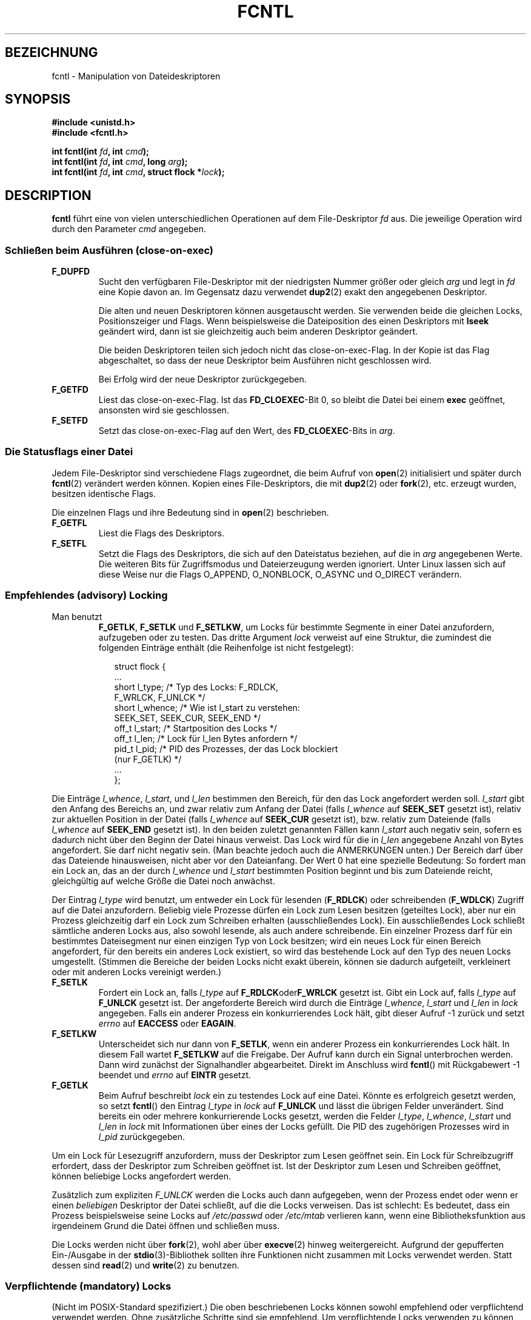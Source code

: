 .\" Hey Emacs! This file is -*- nroff -*- source.
.\"
.\" This manpage is Copyright (C) 1992 Drew Eckhardt;
.\"                               1993 Michael Haardt, Ian Jackson.
.\"                               1998 Jamie Lokier;
.\"                               2002 Michael Kerrisk.
.\"                               1995 Martin Schulze
.\"
.\" Permission is granted to make and distribute verbatim copies of this
.\" manual provided the copyright notice and this permission notice are
.\" preserved on all copies.
.\"
.\" Permission is granted to copy and distribute modified versions of this
.\" manual under the conditions for verbatim copying, provided that the
.\" entire resulting derived work is distributed under the terms of a
.\" permission notice identical to this one
.\" 
.\" Since the Linux kernel and libraries are constantly changing, this
.\" manual page may be incorrect or out-of-date.  The author(s) assume no
.\" responsibility for errors or omissions, or for damages resulting from
.\" the use of the information contained herein.  The author(s) may not
.\" have taken the same level of care in the production of this manual,
.\" which is licensed free of charge, as they might when working
.\" professionally.
.\" 
.\" Formatted or processed versions of this manual, if unaccompanied by
.\" the source, must acknowledge the copyright and authors of this work.
.\"
.\" Modified Sat Jul 24 13:39:26 1993 by Rik Faith (faith@cs.unc.edu)
.\" Modified Tue Sep 26 21:47:21 1995 by Andries Brouwer <aeb@cwi.nl>
.\" and again on 960413 and 980804 and 981223.
.\" Modified Fri Dec 11 17:57:27 1998 by Jamie Lokier <jamie@imbolc.ucc.ie>
.\" Applied correction by Christian Ehrhardt - aeb, 990712
.\" Modified 23 Apr 02, Michael Kerrisk, <mtk16@ext.canterbury.ac.nz>
.\"     Added note on F_SETFL and O_DIRECT
.\"     Complete rewrite + expansion of material on file locking
.\"     Incorporated description of F_NOTIFY, drawing on
.\"             Stephen Rothwell's notes in Documentation/dnotify.txt.
.\"     Added description of F_SETLEASE and F_GETLEASE
.\" Corrected and polished, aeb, 020527.
.\"
.\" Translated into german by Martin Schulze (joey@infodrom.north.de)
.\" Modified Mon Jun 10 12:09:24 1996 by Martin Schulze (joey@linux.de)
.\"
.TH FCNTL 2 "24. April 2002" Linux-2.5.18 "Systemaufrufe"
.SH BEZEICHNUNG
fcntl \- Manipulation von Dateideskriptoren
.SH SYNOPSIS
.nf
.B #include <unistd.h>
.B #include <fcntl.h>
.sp
.BI "int fcntl(int " fd ", int " cmd );
.BI "int fcntl(int " fd ", int " cmd ", long " arg );
.BI "int fcntl(int " fd ", int " cmd ", struct flock *" lock );
.fi
.SH DESCRIPTION
.B fcntl
führt eine von vielen unterschiedlichen Operationen auf dem
File-Deskriptor 
.I fd
aus.  Die jeweilige Operation wird durch den Parameter
.I cmd
angegeben.
.SS "Schließen beim Ausführen (close-on-exec)"
.TP
.B F_DUPFD
Sucht den verfügbaren File-Deskriptor mit der niedrigsten Nummer
größer oder gleich
.I arg
und legt in
.I fd
eine Kopie davon an.  Im Gegensatz dazu verwendet
.BR dup2 (2)
exakt den angegebenen Deskriptor.
.sp
Die alten und neuen Deskriptoren können ausgetauscht werden.  Sie
verwenden beide die gleichen Locks, Positionszeiger und Flags.  Wenn
beispielsweise die Dateiposition des einen Deskriptors mit
.B lseek
geändert wird, dann ist sie gleichzeitig auch beim anderen Deskriptor geändert.
.sp
Die beiden Deskriptoren teilen sich jedoch nicht das close-on-exec-Flag.
In der Kopie ist das Flag abgeschaltet, so dass der neue Deskriptor
beim Ausführen nicht geschlossen wird.
.sp
Bei Erfolg wird der neue Deskriptor zurückgegeben.
.TP
.B F_GETFD
Liest das close-on-exec-Flag.  Ist das
.BR FD_CLOEXEC -Bit
0, so bleibt die Datei bei einem
.B exec
geöffnet, ansonsten wird sie geschlossen.
.TP
.B F_SETFD
Setzt das close-on-exec-Flag auf den Wert, des
.BR FD_CLOEXEC -Bits
in
.IR arg .
.SS "Die Statusflags einer Datei"
Jedem File-Deskriptor sind verschiedene Flags zugeordnet, die beim Aufruf von
.BR open (2)
.\" oder
.\" .BR creat (2)
initialisiert und später durch
.BR fcntl (2)
verändert werden können.  Kopien eines File-Deskriptors, die mit
.BR dup2 (2)
oder
.BR fork (2),
etc. erzeugt wurden, besitzen identische Flags.
.sp
Die einzelnen Flags und ihre Bedeutung sind in
.BR open (2)
beschrieben.
.TP
.B F_GETFL
Liest die Flags des Deskriptors.
.TP
.B F_SETFL
Setzt die Flags des Deskriptors, die sich auf den Dateistatus beziehen,
auf die in
.I arg
angegebenen Werte.  Die weiteren Bits für Zugriffsmodus und Dateierzeugung
werden ignoriert.  Unter Linux lassen sich auf diese Weise nur die
Flags O_APPEND, O_NONBLOCK, O_ASYNC und O_DIRECT verändern.
.P
.SS "Empfehlendes (advisory) Locking"
.TP
Man benutzt
.BR F_GETLK ", " F_SETLK " und " F_SETLKW ,
um Locks für bestimmte Segmente in einer Datei anzufordern, aufzugeben oder
zu testen.  Das dritte Argument
.I lock
verweist auf eine Struktur, die zumindest die folgenden Einträge enthält
(die Reihenfolge ist nicht festgelegt):
.in +2n
.nf
.sp
struct flock {
    ...
    short l_type;    /* Typ des Locks: F_RDLCK,
                        F_WRLCK, F_UNLCK */
    short l_whence;  /* Wie ist l_start zu verstehen:
                        SEEK_SET, SEEK_CUR, SEEK_END */
    off_t l_start;   /* Startposition des Locks */
    off_t l_len;     /* Lock für l_len Bytes anfordern */
    pid_t l_pid;     /* PID des Prozesses, der das Lock blockiert
                        (nur F_GETLK) */
    ...
};
.fi
.in -2n
.P
Die Einträge
.IR l_whence ", " l_start ", und " l_len
bestimmen den Bereich, für den das Lock angefordert werden soll.
.I l_start
gibt den Anfang des Bereichs an, und zwar
relativ zum Anfang der Datei (falls
.I l_whence
auf
.B SEEK_SET
gesetzt ist),
relativ zur aktuellen Position in der Datei (falls
.I l_whence
auf
.B SEEK_CUR
gesetzt ist),
bzw. relativ zum Dateiende (falls
.I l_whence
auf
.B SEEK_END
gesetzt ist).  In den beiden zuletzt genannten Fällen kann
.I l_start
auch negativ sein, sofern es dadurch nicht über den Beginn der Datei hinaus
verweist.  Das Lock wird für die in
.I l_len
angegebene Anzahl von Bytes angefordert.  Sie darf nicht negativ sein.
(Man beachte jedoch auch die ANMERKUNGEN unten.)  Der Bereich darf über das
Dateiende hinausweisen, nicht aber vor den Dateianfang.  Der Wert 0 hat eine
spezielle Bedeutung:  So fordert man ein Lock an, das an der durch
.IR l_whence " und " l_start
bestimmten Position beginnt und bis zum Dateiende reicht, gleichgültig auf
welche Größe die Datei noch anwächst.
.P
Der Eintrag
.I l_type
wird benutzt, um entweder ein Lock für lesenden
.RB ( F_RDLCK )
oder schreibenden
.RB ( F_WDLCK )
Zugriff auf die Datei anzufordern.
Beliebig viele Prozesse dürfen ein Lock zum Lesen besitzen (geteiltes Lock),
aber nur ein Prozess gleichzeitig darf ein Lock zum Schreiben erhalten
(ausschließendes Lock).  Ein ausschließendes Lock schließt sämtliche anderen
Locks aus, also sowohl lesende, als auch andere schreibende.
Ein einzelner Prozess darf für ein bestimmtes Dateisegment nur einen einzigen
Typ von Lock besitzen; wird ein neues Lock für einen Bereich angefordert, für
den bereits ein anderes Lock existiert, so wird das bestehende Lock auf den
Typ des neuen Locks umgestellt.
(Stimmen die Bereiche der beiden Locks nicht exakt überein, können sie
dadurch aufgeteilt, verkleinert oder mit anderen Locks vereinigt werden.)
.TP
.B F_SETLK
Fordert ein Lock an, falls
.I l_type
auf
.BR F_RDLCK oder F_WRLCK
gesetzt ist.  Gibt ein Lock auf, falls
.I l_type
auf
.B F_UNLCK
gesetzt ist.  Der angeforderte Bereich wird durch die Einträge
.IR l_whence ", " l_start " und " l_len
in
.I lock
angegeben.  Falls ein anderer Prozess ein konkurrierendes Lock hält, gibt
dieser Aufruf \-1 zurück und setzt
.I errno
auf
.B EACCESS
oder
.BR EAGAIN .
.TP
.B F_SETLKW
Unterscheidet sich nur dann von
.BR F_SETLK ,
wenn ein anderer Prozess ein konkurrierendes Lock hält.  In diesem Fall
wartet
.B F_SETLKW
auf die Freigabe.  Der Aufruf kann durch ein Signal unterbrochen werden.
Dann wird zunächst der Signalhandler abgearbeitet.  Direkt im Anschluss
wird
.BR fcntl ()
mit Rückgabewert \-1 beendet und
.I errno
auf
.B EINTR
gesetzt.
.TP
.B F_GETLK
Beim Aufruf beschreibt
.I lock
ein zu testendes Lock auf eine Datei.  Könnte es erfolgreich gesetzt werden,
so setzt
.BR fcntl ()
den Eintrag
.I l_type
in
.I lock
auf
.B F_UNLCK
und lässt die übrigen Felder unverändert.  Sind bereits ein oder mehrere
konkurrierende Locks gesetzt, werden die Felder
.IR l_type ", " l_whence ", " l_start " und " l_len
in
.I lock
mit Informationen über eines der Locks gefüllt.  Die PID des zugehörigen
Prozesses wird in
.I l_pid
zurückgegeben.
.P
Um ein Lock für Lesezugriff anzufordern, muss der Deskriptor zum Lesen geöffnet
sein.  Ein Lock für Schreibzugriff erfordert, dass der Deskriptor zum Schreiben
geöffnet ist.  Ist der Deskriptor zum Lesen und Schreiben geöffnet, können
beliebige Locks angefordert werden.
.P
Zusätzlich zum expliziten
.I F_UNLCK
werden die Locks auch dann aufgegeben, wenn der Prozess endet
oder wenn er einen
.I beliebigen
Deskriptor der Datei schließt, auf die die Locks verweisen.  Das ist schlecht:
Es bedeutet, dass ein Prozess beispielsweise seine Locks auf
.I /etc/passwd
oder
.I /etc/mtab
verlieren kann, wenn eine Bibliotheksfunktion aus irgendeinem Grund die
Datei öffnen und schließen muss.
.P
Die Locks werden nicht über
.BR fork (2),
wohl aber über
.BR execve (2)
hinweg weitergereicht.
Aufgrund der gepufferten Ein-/Ausgabe in der
.BR stdio (3)-Bibliothek
sollten ihre Funktionen nicht zusammen mit Locks verwendet werden.
Statt dessen sind
.BR read (2)
und
.BR write (2)
zu benutzen.
.P
.SS "Verpflichtende (mandatory) Locks"
(Nicht im POSIX-Standard spezifiziert.)
Die oben beschriebenen Locks können sowohl empfehlend oder verpflichtend
verwendet werden.  Ohne zusätzliche Schritte sind sie empfehlend.
Um verpflichtende Locks verwenden zu können, müssen sie für ein Dateisystem
mit der Option "-o mand" beim Aufruf von
.BR mount (8)
zugelassen und zusätzlich für jede Datei aktiviert werden (indem in den
Zugriffsrechten für die Gruppe das Ausführungsbit gelöscht und das
Set-GID-Bit gesetzt wird).
.P
Empfehlende Locks werden nicht erzwungen, sondern sind nur nützlich zwischen
kooperierenden Prozessen.  Verpflichtende Locks werden für sämtliche Prozesse
erzwungen.
.P
.SS "Signalkontrolle"
.BR F_GETOWN ", " F_SETOWN ", " F_GETSIG " und " F_SETSIG
werden benutzt, um Signale zu kontrollieren, die die Verfügbarkeit von
Ein- und Ausgaben anzeigen:
.TP
.B F_GETOWN
Gibt die PID (oder Prozessgruppen-ID) eines Prozesses zurück der im Augenblick
ein SIGIO- oder SIGURG-Signal für ein Ereignis auf dem
Deskriptor
.I fd
erhält.
Prozessgruppen werden als negative Werte zurückgegeben.
.TP
.B F_SETOWN
Setzt die PID (oder Prozessgruppen-ID) für einen Prozess, der 
bei Ereignissen auf dem Deskriptor
.I fd
ein SIGIO- oder SIGURG-Signal übermittelt bekommen soll.
Prozessgruppen werden als negative Werte angegeben.
(Mit Hilfe von
.BR F_SETSIG
kann auch ein anderes Signal als SIGIO angefordert werden.)

.\" Aus glibc.info:
Das SIGIO-Signal wird ausgesandt, falls über den Dateideskriptor neue
Eingabedaten gelesen oder weitere Ausgabedaten geschrieben werden können.
Als Voraussetzung dafür muss weiterhin das Statusflag
.B O_ASYNC
für den Deskriptor gesetzt sein (entweder als Flag beim Aufruf von
.IR open (2)
oder später über das Kommando
.B F_SETFL
von
.BR fcntl ).
.sp
Welcher Prozess oder welche Prozessgruppe das Signal erhält, wird mit Hilfe
des Kommandos
.B F_SETOWN
von
.B fcntl
gesteuert.  Handelt es sich bei dem Deskriptor um einen Socket, legt der
Aufruf gleichzeitig auch den Empfänger von SIGURG-Signalen fest.  Derartige
Signale werden ausgesandt, wenn ein Paket außerhalb der normalen Reihenfolge
eintrifft.  (SIGURG wird immer dann ausgesandt, wenn
.BR select (2)
anzeigen würde, dass sich der Socket in einem "außergewöhnlichen Zustand"
befindet.)  Bezeichnet der Deskriptor ein Dateneingabegerät, wird das
SIGIO-Signal an die zugehörige Vordergrundprozessgruppe geschickt.
geschickt.
.TP
.B F_GETSIG
Gibt die Nummer des Signals zurück, das verwendet wird, um Ein- und
Ausgabeereignisse anzuzeigen.  Ein Wert von null bedeutet, dass
SIGIO benutzt wird.  Jeder andere Wert (einschließlich SIGIO) entspricht
der verwendeten Signalnummer.  In diesem Fall können weitere Informationen
über die Signalverarbeitungsroutine abgerufen werden, sofern sie mit
SA_SIGINFO installiert wurde.
.TP
.B F_SETSIG
Setzt die Nummer des Signals, das verwendet wird, um Ein- und
Ausgabeereignisse anzuzeigen.  Ein Wert von null bedeutet, dass
SIGIO benutzt wird.  Jeder andere Wert (einschließlich SIGIO) bezeichnet
die verwendende Signalnummer.  In diesem Fall können weitere Informationen
über die Signalverarbeitungsroutine abgerufen werden, sofern sie mit
SA_SIGINFO installiert wurde.
.sp
Durch Kombination von
.B F_SETSIG
mit von Null verschiedenen Werten und SA_SIGINFO für die
Signalverarbeitungsroutine (siehe
.BR sigaction (2)),
erhält die Routine in der Struktur
.I siginfo_t
Zusatzinformationen über das Ein-/Ausgabeereignis.  Zeigt das Feld
.I si_code
an, dass die Quelle SI_SIGIO ist, enthält Feld
.I si_fd
den zugehörigen Dateideskriptor.  Andernfalls stehen keine weiteren
Informationen zur Verfügung, an welchem Deskriptor Ein-/Ausgaben anliegen,
und man sollte auf die gewöhnlichen Mechanismen
.RB ( select (2),
.BR poll (2),
.BR read (2)
in Verbindung mit
.BR O_NONBLOCK ,
etc.) zurückgreifen, um sie zu ermitteln.
.sp
Wird ein POSIX.1b-Echtzeitsignal (Signalnummer >= SIGRTMIN) ausgewählt,
können mehrere Ein-/Ausgabeereignisse unter derselben Signalnummer
aufgereiht werden.  (Das Aufreihen hängt ab vom verfügbaren Speicher.)
Wie oben stehen auch hier weitere Informationen bereit, falls SA_SIGINFO
für die Signalverarbeitungsroutine gesetzt ist.
.PP
Mit Hilfe dieser Mechanismen ist es möglich, voll asynchrone Ein-/Ausgabe
zu implementieren, ohne signifikant auf
.BR select (2)
oder
.BR poll (2)
zurückzugreifen.
.PP
Die Verwendung von
.BR O_ASYNC ,
.BR F_GETOWN ,
.B F_SETOWN
ist spezifisch für BSD und Linux.
.B F_GETSIG
und
.B F_SETSIG
sind Linux-spezifisch.  Ähnliches lässt sich im Rahmen des POSIX-Standards 
durch asynchrone Ein-/Ausgabe und die Struktur
.I aio_sigevent
erreichen;  sie sind auch unter Linux als Teil der GNU-C-Bibliothek (glibc)
verfügbar.
.P
.SS Leases
.B F_SETLEASE
und
.B F_GETLEASE
(seit Linux 2.4) werden benutzt, um die aktuellen Einstellungen eines Leases
zu setzen beziehungsweise abzufragen, das der aufrufende Prozess auf die
durch den Deskriptor
.I fd
beschriebene Datei besitzt.  Mittels eines Dateileases kann sich ein
Prozess (der Lease-Inhaber) durch ein Signal benachrichtigen lassen, falls
ein anderer Prozess (der Mitbewerber) versucht, mit
.BR open (2)
oder
.BR truncate (2)
auf die Datei zuzugreifen.
.TP
.B F_SETLEASE
Setzt oder entfernt ein Dateilease, abhängig vom Wert in
.IR arg :

.RS
.TP
.B F_RDLCK
Erwirbt ein lesendes Lease.  Der Prozess erhält dann Nachricht, sobald ein
anderer Prozess die Datei für Schreibzugriff öffnet oder sie verkürzen will.
.TP
.B F_WRLCK
Erwirbt ein schreibendes Lease.  Der Prozess erhält Nachricht, sobald ein
anderer Prozess die Datei öffnet (für Schreib- oder Lesezugriff) oder sie
verkürzen will.  Ein schreibendes Lease kann nur erworben werden, kein
anderer Prozess die Datei augenblicklich geöffnet hat.
.TP
.B F_UNLCK
Entfernt das Lease von der Datei.
.RE
.P
Ein Prozess kann nur einen Typ von Lease auf eine bestimmte Datei besitzen.
.P
Leases können nur für gewöhnliche Dateien erworben werden.  Ein Prozess ohne
Sonderprivilegien darf nur Leases auf Dateien erwerben, deren
Dateisystem-UID der UID des Prozesses entspricht.
.TP
.B F_GETLEASE
Zeigt den Typ des Leases an für die durch den Deskriptor
.I fd
beschriebene Datei.  Der Rückgabewert ist
.BR F_RDLCK ", " F_WRLCK " oder " F_UNLCK,
je nachdem, ob der Prozess ein lesendes, schreibendes oder kein Lease auf
die Datei besitzt.  (Das dritte Argument zu
.BR fcntl ()
wird ausgelassen.)
.PP
Wenn der Mitbewerber einen
.BR open ()\-
oder
.BR truncate ()\-Aufruf
ausführt, der mit dem über
.B F_SETLEASE
erworbenen Lease in Konflikt steht, wird der Systemaufruf durch den Kernel
angehalten.  (Ausgenommen, der hat beim Öffnen der Datei mit
.BR open ()
das Flag
.B O_NONBLOCK
angegeben.  In diesem Fall kehrt der Aufruf sofort mit dem Fehler
.B EWOULDBLOCK
zurück.)  Der Kernel benachrichtigt den Lease-Inhaber durch ein Signal
(für gewöhnlich SIGIO).  Der Lease-Inhaber sollte daraufhin alle nötigen
Aufräumarbeiten veranlassen (beispielsweise zwischengespeicherte Daten
schreiben), um die Datei auf den Zugriff durch einen anderen Prozess
vorzubereiten und anschließend sein Lease entfernen, indem er das Kommando
.B F_SETLEASE
mit
.B F_UNLCK
in
.I arg
ausführt.

Versäumt es der Inhaber, das Lease innerhalb der in
.I /proc/sys/fs/lease-break-time
genannten Anzahl von Sekunden zu entfernen, dann bricht der Kernel gewaltsam
das Lease.  Das gilt nicht, falls der Systemaufruf des Mitbewerbers bereits
zuvor abgebrochen worden ist, das heißt, wenn der Mitbewerber die Datei mit
O_NONBLOCK geöffnet hatte oder in der Zwischenzeit ein Signal empfangen hat.

Sobald das Lease freiwillig oder gewaltsam entfernt wurde und falls der
Systemaufruf des Mitbewerbers nach wie vor blockiert ist, gibt der Kernel
den Aufruf nun wieder frei.

SIGIO ist das Standardsignal, mit dem der Lease-Inhaber benachrichtigt wird.
Es kann jedoch mit Hilfe des Kommandos
.B F_SETSIG
für
.BR fcntl ()
verändert werden.  Wird ein
.BR F_SETSIG -Kommando
ausgeführt (selbst eines, das SIGIO angibt) und wurde die
Signalverarbeitungsroutine mit SA_SIGINFO angelegt, dann erhält die Routine
als zweites Argument die Struktur
.I siginfo_t
übergeben.  Deren Eintrag
.I si_fd
enthält den Deskriptor auf die geleaste Datei, auf die ein anderer Prozess
zugreifen will.  (Das ist dann sinnvoll, wenn der Prozess Leases auf mehrere
Dateien besitzt.)
.SS "Benachrichtigungen über Veränderungen an Dateien und Verzeichnissen"
.TP
.B F_NOTIFY
(seit Linux 2.4)
Erteilt eine Nachricht, sobald ein durch Deskriptor
.I fd
beschriebenes Verzeichnis oder eine der enthaltenen Dateien verändert wird.
Die mitzuteilenden Ereignisse sind in 
.I arg
zu bestimmen, und zwar als Bitmaske, gebildet aus bitweisem Oder von keinem
oder beliebig vielen der folgenden Bits:

.TS
l l
----
lB l.
Bit	Beschreibung (Ereignis im Verzeichnis)
DN_ACCESS	Auf eine Datei wurde zugegriffen (read,
	pread, readv)
DN_MODIFY	Eine Datei wurde verändert (write,
	pwrite, writev, truncate, ftruncate)
DN_CREATE	Eine Datei wurde erstellt (open, creat,
	mknod, mkdir, link, symlink, rename)
DN_DELETE	Eine Datei wurde entfernt (unlink,
	Umbenennen in ein anderes Verzeichnis, rmdir)
DN_RENAME	Eine Datei in diesem Verzeichnis wurde
	umbenannt (rename)
DN_ATTRIB	Die Attribute eine Datei wurden verändert
	(chown, chmod, utime[s])
.TE
.sp
(Um diese Definitionen zu erhalten, muss vor Einbinden von <fcntl.h> das
Makro _GNU_SOURCE definiert sein.)
.sp
Normalerweise handelt es sich um "Einweg"-Benachrichtigungen, so dass die
Anwendung sich für jede weitere Mitteilung stets neu registrieren muss.
Alternativ dazu kann
.B DN_MULTISHOT
angegeben werden, und die Benachrichtigungen werden solange gesendet, bis
sie explizit abbestellt werden.

.\" Das folgende sieht nach einem armseligen Schnittstellendesign aus...
Eine Serie von
.BR F_NOTIFY -Anforderungen
ist kumulativ, die Ereignisse in
.I arg
werden zu den bereits angeforderten hinzugefügt.  Um Benachrichtigungen
über sämtliche Ereignisse abzubestellen, ist
.B F_NOTIFY
mit 0 als
.I arg
auszuführen.
.sp
Benachrichtigt wird duch Übermittlung eines Signals.  Das Standardsignal
ist SIGIO, es kann jedoch durch das
.BR F_SETSIG -Kommando
zu
.BR fcntl ()
geändert werden.  In diesem Fall erhält die Signalverarbeitungsroutine als
zweites Argument die Struktur
.I siginfo_t
übergeben (sofern die Routine mit SA_SIGINFO angelegt wurde).  Deren
Eintrag
.I si_fd
enthält den Dateideskriptor, der die Benachrichtigung ausgelöst hat
(nützlich, falls mehrere Verzeichnisse überwacht werden).
.sp
Speziell in Verbindung mit
.B DN_MULTISHOT
sollten POSIX.1b-Echtzeitsignale für die Benachrichtigung verwendet werden,
so dass mehrere Nachrichten aufgereiht werden können. 
.SH RÜCKGABEWERTE
Für einen erfolgreichen Aufruf hängt der Rückgabewert von der ausgeführten
Operation ab:
.TP 0.9i
.B F_DUPFD
Der neue File-Deskriptor.
.TP
.B F_GETFD
Der Inhalt des Flags.
.TP
.B F_GETFL
Der Inhalt der Flags.
.TP
.B F_GETOWN
Der Besitzer des Deskriptors.
.TP
.B F_GETSIG
Wert des Signals zur Anzeige möglicher Ein-/Ausgabe oder null für gewöhnliches
SIGIO-Verhalten.
.TP
Alle anderen Kommandos
Null.
.PP
Bei einem Fehler wird \-1 zurückgegeben und 
.I errno
entsprechend gesetzt.
.SH FEHLER
.TP 0.9i
.BR EACCES " or " EAGAIN
Aktion ist aufgrund von Locks anderer Prozesse nicht möglich oder weil ein
anderer Prozess die Datei in seinen Speicher gespiegelt hat. 
.TP
.B EBADF
.I fd
ist kein geöffneter Dateideskriptor oder der Zugriffsmodus stimmt nicht mit
dem Typ des angeforderten Locks überein (für
.B F_SETLK
und
.BR F_SETLKW ).
.TP
.B EDEADLK
Es wurde erkannt, dass das angeforderte
.BR F_SETLKW -Kommando
zu einem Deadlock führen würde.
.TP
.B EFAULT
.I lock
verweist außerhalb des verfügbaren Adressraums.
.TP
.B EINTR
Kommando wurde durch ein Signal unterbrochen (für
.BR F_SETLKW ).
Oder Kommando wurde durch ein Signal unterbrochen, bevor das Lock überprüft und
erworben werden konnte (für
.BR F_GETLK " Und " F_SETLK ).
Tritt vor allem auf, wenn ein Lock auf entfernte Dateien (etwa über NFS)
angefordert wird, ist jedoch auch auf lokalen Dateisystemen möglich.
.TP
.B EINVAL
.I arg
ist negativ oder größer als der maximal erlaubte Wert (für
.BR F_DUPFD )
oder
.I arg
ist keine erlaubte Signalnummer (für
.BR F_SETSIG ).
.TP
.B EMFILE
Der Prozeß hat bereits das Maximum an Dateideskriptoren geöffnet (für
.BR F_DUPFD ).
.TP 
.B ENOLCK
Der Prozeß hat zu viele Locks auf gemeinsame Speichersegmente geöffnet,
die Locktabelle ist voll oder es trat ein Fehler auf bei dem Versuch,
ein Lock von einem anderen Rechner zu erhalten (etwa über NFS).
.TP
.B EPERM
Es wurde versucht, für eine Datei das Flag
.B O_APPEND
zu löschen, deren Zugriffsattribute nur das Anfügen von Daten erlauben.
.SH BEMERKUNGEN
Die Fehler, die von 
.BR dup2 (2)
zurückgegeben werden, sind anders als die von 
.BR F_DUPFD .

Seit Kernelversion 2.0 werden die durch 
.BR flock (2)
und
.BR fcntl (2)
gesetzten Locks nicht mehr gegeneinander abgeglichen.

POSIX 1003.1-2001 erlaubt negative Längenangaben in
.IR l_len .
In diesem Fall umfaßt das Lock den Bereich von
.IR l_start + l_len
bis einschließlich
.IR l_start -1.
Unter Linux wird das seit den Versionen 2.4.21 beziehungsweise 2.5.49
unterstützt.

Verschiedene Systeme definieren in 
.I "struct flock"
weitere Felder wie zum Beispiel
.IR l_sysid .
Denn offensichtlich ist
.I l_pid
nicht übermäßig sinnvoll, falls der Prozeß, der ein Lock hält, auf einer
anderen Maschine laufen kann.

.SH "ABGESTIMMT MIT"
SVr4, SVID, POSIX, X/OPEN, BSD 4.3.  In POSIX.1 sind lediglich die
Operationen F_DUPFD, F_GETFD, F_SETFD, F_GETFL, F_SETFL, F_GETLK,
F_SETLK und F_SETLKW spezifiziert.  F_GETOWN und F_SETOWN stammen aus
der BSD-Welt und werden in SVr4 nicht unterstützt;  F_GETSIG und
F_SETSIG sind Linux-spezifisch.  Auch
.BR F_NOTIFY ", " F_GETLEASE " und " F_SETLEASE
gibt es nur unter Linux.  Um ihre Definitionen zu erhalten, muß
zusätzlich noch das Makro _GNU_SOURCE definiert werden, bevor
<fcntl.h> eingebunden wird.
Die gültigen Flags F_GETFL und F_SETFL entsprechen den von
.BR open (2)
unterstützten und unterscheiden sich zwischen verschiedenen Systemen;
O_APPEND, O_NONBLOCK, O_RDONLY und O_RDWR sind in POSIX.1 festgelegt.
SVr4 unterstützt verschiedene weitere Optionen und Flags, die hier nicht
aufgeführt sind.
.PP
Unter SVr4 sind EIO, ENOLINK und EOVERFLOW als zusätzliche mögliche
Fehler dokumentiert.
.SH "AUTOREN"
Drew Eckhardt, Michael Haardt, Ian Jackson und Martin Schulze.
Ins Deutsche übersetzt von Martin Schulze (joey@infodrom.north.de)
und Daniel Kobras (kobras@linux.de).
.SH "SIEHE AUCH"
.BR dup2 (2),
.BR flock (2),
.BR lockf (3),
.BR open (2),
.BR socket (2)
.P
Siehe auch locks.txt, mandatory.txt und dnotify.txt in
/usr/src/linux/Documentation.
